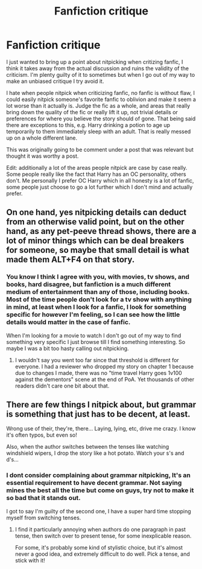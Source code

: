 #+TITLE: Fanfiction critique

* Fanfiction critique
:PROPERTIES:
:Author: Tacanboyzz
:Score: 0
:DateUnix: 1613648041.0
:DateShort: 2021-Feb-18
:FlairText: Discussion
:END:
I just wanted to bring up a point about nitpicking when critizing fanfic, I think it takes away from the actual discussion and ruins the validity of the criticism. I'm plenty guilty of it to sometimes but when I go out of my way to make an unbiased critique I try avoid it.

I hate when people nitpick when criticizing fanfic, no fanfic is without flaw, I could easily nitpick someone's favorite fanfic to oblivion and make it seem a lot worse than it actually is. Judge the fic as a whole, and areas that really bring down the quality of the fic or really lift it up, not trivial details or preferences for where you believe the story should of gone. That being said there are exceptions to this, e.g. Harry drinking a potion to age up temporarily to them immediately sleep with an adult. That is really messed up on a whole different lane.

This was originally going to be comment under a post that was relevant but thought it was worthy a post.

Edit: additionally a lot of the areas people nitpick are case by case really. Some people really like the fact that Harry has an OC personality, others don't. Me personally I prefer OC Harry which in all honesty is a lot of fanfic, some people just choose to go a lot further which I don't mind and actually prefer.


** On one hand, yes nitpicking details can deduct from an otherwise valid point, but on the other hand, as any pet-peeve thread shows, there are a lot of minor things which can be deal breakers for someone, so maybe that small detail is what made them ALT+F4 on that story.
:PROPERTIES:
:Author: Hellstrike
:Score: 8
:DateUnix: 1613651667.0
:DateShort: 2021-Feb-18
:END:

*** You know I think I agree with you, with movies, tv shows, and books, hard disagree, but fanfiction is a much different medium of entertainment than any of those, including books. Most of the time people don't look for a tv show with anything in mind, at least when I look for a fanfic, I look for something specific for however I'm feeling, so I can see how the little details would matter in the case of fanfic.

When I'm looking for a movie to watch I don't go out of my way to find something very specific I just browse till I find something interesting. So maybe I was a bit too hasty calling out nitpicking.
:PROPERTIES:
:Author: Tacanboyzz
:Score: 1
:DateUnix: 1613657866.0
:DateShort: 2021-Feb-18
:END:

**** I wouldn't say you went too far since that threshold is different for everyone. I had a reviewer who dropped my story on chapter 1 because due to changes I made, there was no "time travel Harry goes 1v100 against the dementors" scene at the end of PoA. Yet thousands of other readers didn't care one bit about that.
:PROPERTIES:
:Author: Hellstrike
:Score: 3
:DateUnix: 1613660434.0
:DateShort: 2021-Feb-18
:END:


** There are few things I nitpick about, but grammar is something that just has to be decent, at least.

Wrong use of their, they're, there... Laying, lying, etc, drive me crazy. I know it's often typos, but even so!

Also, when the author switches between the tenses like watching windshield wipers, I drop the story like a hot potato. Watch your s's and d's...
:PROPERTIES:
:Author: IceReddit87
:Score: 2
:DateUnix: 1613664875.0
:DateShort: 2021-Feb-18
:END:

*** I dont consider complaining about grammar nitpicking, It's an essential requirement to have decent grammar. Not saying mines the best all the time but come on guys, try not to make it so bad that it stands out.

I got to say I'm guilty of the second one, I have a super hard time stopping myself from switching tenses.
:PROPERTIES:
:Author: Tacanboyzz
:Score: 1
:DateUnix: 1613666699.0
:DateShort: 2021-Feb-18
:END:

**** I find it particularly annoying when authors do one paragraph in past tense, then switch over to present tense, for some inexplicable reason.

For some, it's probably some kind of stylistic choice, but it's almost never a good idea, and extremely difficult to do well. Pick a tense, and stick with it!
:PROPERTIES:
:Author: IceReddit87
:Score: 2
:DateUnix: 1613667313.0
:DateShort: 2021-Feb-18
:END:
